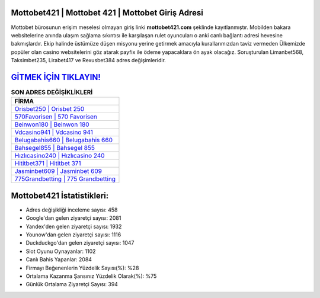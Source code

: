 ﻿Mottobet421 | Mottobet 421 | Mottobet Giriş Adresi
===================================

.. image:: images/mottobet-giris.jpg
   :width: 600
   
Mottobet bürosunun erişim meselesi olmayan giriş linki **mottobet421.com** şeklinde kayıtlanmıştır. Mobilden bakara websitelerine anında ulaşım sağlama sıkıntısı ile karşılaşan rulet oyuncuları o anki canlı bağlantı adresi hevesine bakmışlardır. Ekip halinde üstümüze düşen misyonu yerine getirmek amacıyla kurallarımızdan taviz vermeden Ülkemizde popüler olan  casino websitelerini göz atarak payfix ile ödeme yapacaklara ön ayak olacağız. Soruşturulan Limanbet568, Taksimbet235, Lirabet417 ve Rexusbet384 adres değişimleridir.

`GİTMEK İÇİN TIKLAYIN! <https://uclck.me/gonow>`_
==============

.. list-table:: **SON ADRES DEĞİŞİKLİKLERİ**
   :widths: 100
   :header-rows: 1

   * - FİRMA
   * - `Orisbet250 | Orisbet 250 <orisbet250-orisbet-250-orisbet-giris-adresi.html>`_
   * - `570Favorisen | 570 Favorisen <570favorisen-570-favorisen-favorisen-giris-adresi.html>`_
   * - `Beinwon180 | Beinwon 180 <beinwon180-beinwon-180-beinwon-giris-adresi.html>`_	 
   * - `Vdcasino941 | Vdcasino 941 <vdcasino941-vdcasino-941-vdcasino-giris-adresi.html>`_	 
   * - `Belugabahis660 | Belugabahis 660 <belugabahis660-belugabahis-660-belugabahis-giris-adresi.html>`_ 
   * - `Bahsegel855 | Bahsegel 855 <bahsegel855-bahsegel-855-bahsegel-giris-adresi.html>`_
   * - `Hızlıcasino240 | Hızlıcasino 240 <hizlicasino240-hizlicasino-240-hizlicasino-giris-adresi.html>`_	 
   * - `Hititbet371 | Hititbet 371 <hititbet371-hititbet-371-hititbet-giris-adresi.html>`_
   * - `Jasminbet609 | Jasminbet 609 <jasminbet609-jasminbet-609-jasminbet-giris-adresi.html>`_
   * - `775Grandbetting | 775 Grandbetting <775grandbetting-775-grandbetting-grandbetting-giris-adresi.html>`_
	 
Mottobet421 İstatistikleri:
===================================	 
* Adres değişikliği inceleme sayısı: 458
* Google'dan gelen ziyaretçi sayısı: 2081
* Yandex'den gelen ziyaretçi sayısı: 1932
* Younow'dan gelen ziyaretçi sayısı: 1116
* Duckduckgo'dan gelen ziyaretçi sayısı: 1047
* Slot Oyunu Oynayanlar: 1102
* Canlı Bahis Yapanlar: 2084
* Firmayı Beğenenlerin Yüzdelik Sayısı(%): %28
* Ortalama Kazanma Şansınız Yüzdelik Olarak(%): %75
* Günlük Ortalama Ziyaretçi Sayısı: 394
